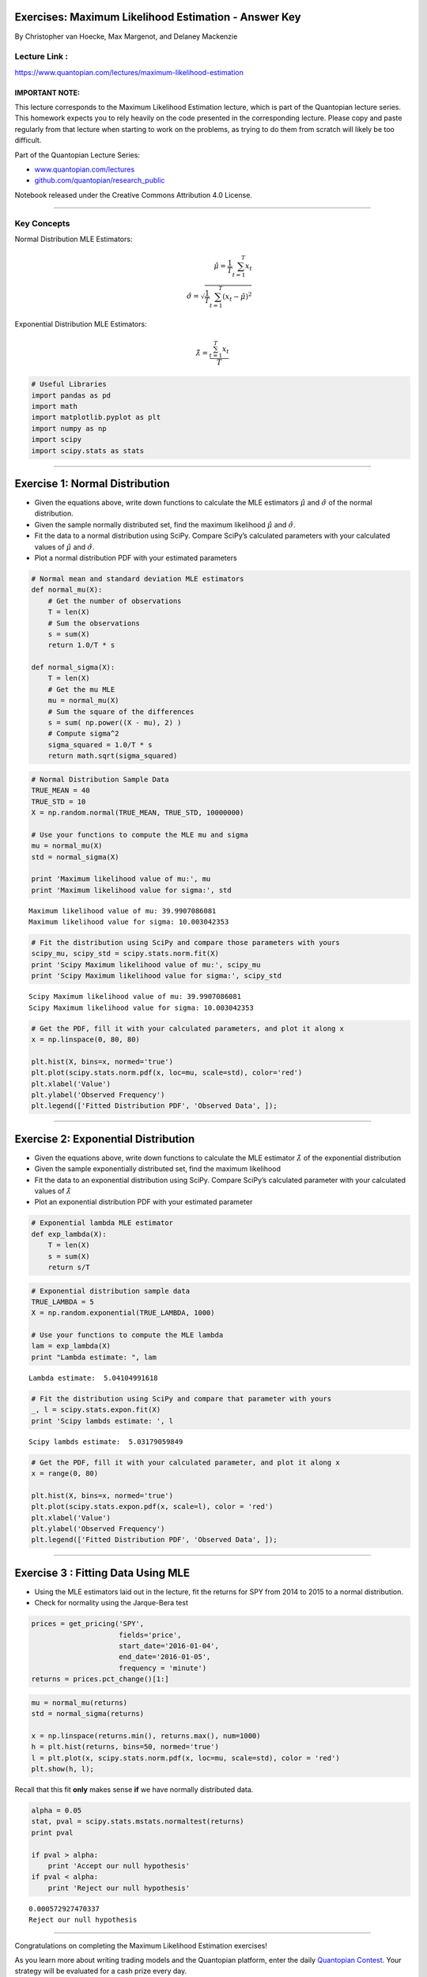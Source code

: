 Exercises: Maximum Likelihood Estimation - Answer Key
=====================================================

By Christopher van Hoecke, Max Margenot, and Delaney Mackenzie

Lecture Link :
--------------

https://www.quantopian.com/lectures/maximum-likelihood-estimation

IMPORTANT NOTE:
~~~~~~~~~~~~~~~

This lecture corresponds to the Maximum Likelihood Estimation lecture,
which is part of the Quantopian lecture series. This homework expects
you to rely heavily on the code presented in the corresponding lecture.
Please copy and paste regularly from that lecture when starting to work
on the problems, as trying to do them from scratch will likely be too
difficult.

Part of the Quantopian Lecture Series:

-  `www.quantopian.com/lectures <https://www.quantopian.com/lectures>`__
-  `github.com/quantopian/research_public <https://github.com/quantopian/research_public>`__

Notebook released under the Creative Commons Attribution 4.0 License.

--------------

Key Concepts
------------

Normal Distribution MLE Estimators:

.. math::


   \hat\mu = \frac{1}{T}\sum_{t=1}^{T} x_t \\\qquad \hat\sigma = \sqrt{\frac{1}{T}\sum_{t=1}^{T}{(x_t - \hat\mu)^2}}

Exponential Distribution MLE Estimators:

.. math:: \hat\lambda = \frac{\sum_{t=1}^{T} x_t}{T}

.. code:: ipython2

    # Useful Libraries
    import pandas as pd
    import math
    import matplotlib.pyplot as plt
    import numpy as np
    import scipy
    import scipy.stats as stats

--------------

Exercise 1: Normal Distribution
===============================

-  Given the equations above, write down functions to calculate the MLE
   estimators :math:`\hat{\mu}` and :math:`\hat{\sigma}` of the normal
   distribution.
-  Given the sample normally distributed set, find the maximum
   likelihood :math:`\hat{\mu}` and :math:`\hat{\sigma}`.
-  Fit the data to a normal distribution using SciPy. Compare SciPy’s
   calculated parameters with your calculated values of
   :math:`\hat{\mu}` and :math:`\hat{\sigma}`.
-  Plot a normal distribution PDF with your estimated parameters

.. code:: ipython2

    # Normal mean and standard deviation MLE estimators
    def normal_mu(X):
        # Get the number of observations
        T = len(X)
        # Sum the observations
        s = sum(X)
        return 1.0/T * s
    
    def normal_sigma(X):
        T = len(X)
        # Get the mu MLE
        mu = normal_mu(X)
        # Sum the square of the differences
        s = sum( np.power((X - mu), 2) )
        # Compute sigma^2
        sigma_squared = 1.0/T * s
        return math.sqrt(sigma_squared)

.. code:: ipython2

    # Normal Distribution Sample Data
    TRUE_MEAN = 40
    TRUE_STD = 10
    X = np.random.normal(TRUE_MEAN, TRUE_STD, 10000000)
    
    # Use your functions to compute the MLE mu and sigma
    mu = normal_mu(X)
    std = normal_sigma(X)
    
    print 'Maximum likelihood value of mu:', mu
    print 'Maximum likelihood value for sigma:', std


.. parsed-literal::

    Maximum likelihood value of mu: 39.9907086081
    Maximum likelihood value for sigma: 10.003042353


.. code:: ipython2

    # Fit the distribution using SciPy and compare those parameters with yours 
    scipy_mu, scipy_std = scipy.stats.norm.fit(X)
    print 'Scipy Maximum likelihood value of mu:', scipy_mu
    print 'Scipy Maximum likelihood value for sigma:', scipy_std


.. parsed-literal::

    Scipy Maximum likelihood value of mu: 39.9907086081
    Scipy Maximum likelihood value for sigma: 10.003042353


.. code:: ipython2

    # Get the PDF, fill it with your calculated parameters, and plot it along x
    x = np.linspace(0, 80, 80)
    
    plt.hist(X, bins=x, normed='true')
    plt.plot(scipy.stats.norm.pdf(x, loc=mu, scale=std), color='red')
    plt.xlabel('Value')
    plt.ylabel('Observed Frequency')
    plt.legend(['Fitted Distribution PDF', 'Observed Data', ]);



.. image:: notebook_files/notebook_8_0.png


--------------

Exercise 2: Exponential Distribution
====================================

-  Given the equations above, write down functions to calculate the MLE
   estimator :math:`\hat{\lambda}` of the exponential distribution
-  Given the sample exponentially distributed set, find the maximum
   likelihood
-  Fit the data to an exponential distribution using SciPy. Compare
   SciPy’s calculated parameter with your calculated values of
   :math:`\hat{\lambda}`
-  Plot an exponential distribution PDF with your estimated parameter

.. code:: ipython2

    # Exponential lambda MLE estimator
    def exp_lambda(X):
        T = len(X)
        s = sum(X)
        return s/T

.. code:: ipython2

    # Exponential distribution sample data
    TRUE_LAMBDA = 5
    X = np.random.exponential(TRUE_LAMBDA, 1000)
    
    # Use your functions to compute the MLE lambda
    lam = exp_lambda(X)
    print "Lambda estimate: ", lam


.. parsed-literal::

    Lambda estimate:  5.04104991618


.. code:: ipython2

    # Fit the distribution using SciPy and compare that parameter with yours 
    _, l = scipy.stats.expon.fit(X)
    print 'Scipy lambds estimate: ', l


.. parsed-literal::

    Scipy lambds estimate:  5.03179059849


.. code:: ipython2

    # Get the PDF, fill it with your calculated parameter, and plot it along x
    x = range(0, 80)
    
    plt.hist(X, bins=x, normed='true')
    plt.plot(scipy.stats.expon.pdf(x, scale=l), color = 'red')
    plt.xlabel('Value')
    plt.ylabel('Observed Frequency')
    plt.legend(['Fitted Distribution PDF', 'Observed Data', ]);



.. image:: notebook_files/notebook_14_0.png


--------------

Exercise 3 : Fitting Data Using MLE
===================================

-  Using the MLE estimators laid out in the lecture, fit the returns for
   SPY from 2014 to 2015 to a normal distribution.
-  Check for normality using the Jarque-Bera test

.. code:: ipython2

    prices = get_pricing('SPY', 
                         fields='price', 
                         start_date='2016-01-04', 
                         end_date='2016-01-05', 
                         frequency = 'minute')
    returns = prices.pct_change()[1:]

.. code:: ipython2

    mu = normal_mu(returns)
    std = normal_sigma(returns)
    
    x = np.linspace(returns.min(), returns.max(), num=1000)
    h = plt.hist(returns, bins=50, normed='true')
    l = plt.plot(x, scipy.stats.norm.pdf(x, loc=mu, scale=std), color = 'red')
    plt.show(h, l);



.. image:: notebook_files/notebook_18_0.png


Recall that this fit **only** makes sense **if** we have normally
distributed data.

.. code:: ipython2

    alpha = 0.05
    stat, pval = scipy.stats.mstats.normaltest(returns)
    print pval
    
    if pval > alpha: 
        print 'Accept our null hypothesis'
    if pval < alpha: 
        print 'Reject our null hypothesis'


.. parsed-literal::

    0.000572927470337
    Reject our null hypothesis


--------------

Congratulations on completing the Maximum Likelihood Estimation
exercises!

As you learn more about writing trading models and the Quantopian
platform, enter the daily `Quantopian
Contest <https://www.quantopian.com/contest>`__. Your strategy will be
evaluated for a cash prize every day.

Start by going through the `Writing a Contest
Algorithm <https://www.quantopian.com/tutorials/contest>`__ tutorial.

*This presentation is for informational purposes only and does not
constitute an offer to sell, a solicitation to buy, or a recommendation
for any security; nor does it constitute an offer to provide investment
advisory or other services by Quantopian, Inc. (“Quantopian”). Nothing
contained herein constitutes investment advice or offers any opinion
with respect to the suitability of any security, and any views expressed
herein should not be taken as advice to buy, sell, or hold any security
or as an endorsement of any security or company. In preparing the
information contained herein, Quantopian, Inc. has not taken into
account the investment needs, objectives, and financial circumstances of
any particular investor. Any views expressed and data illustrated herein
were prepared based upon information, believed to be reliable, available
to Quantopian, Inc. at the time of publication. Quantopian makes no
guarantees as to their accuracy or completeness. All information is
subject to change and may quickly become unreliable for various reasons,
including changes in market conditions or economic circumstances.*
